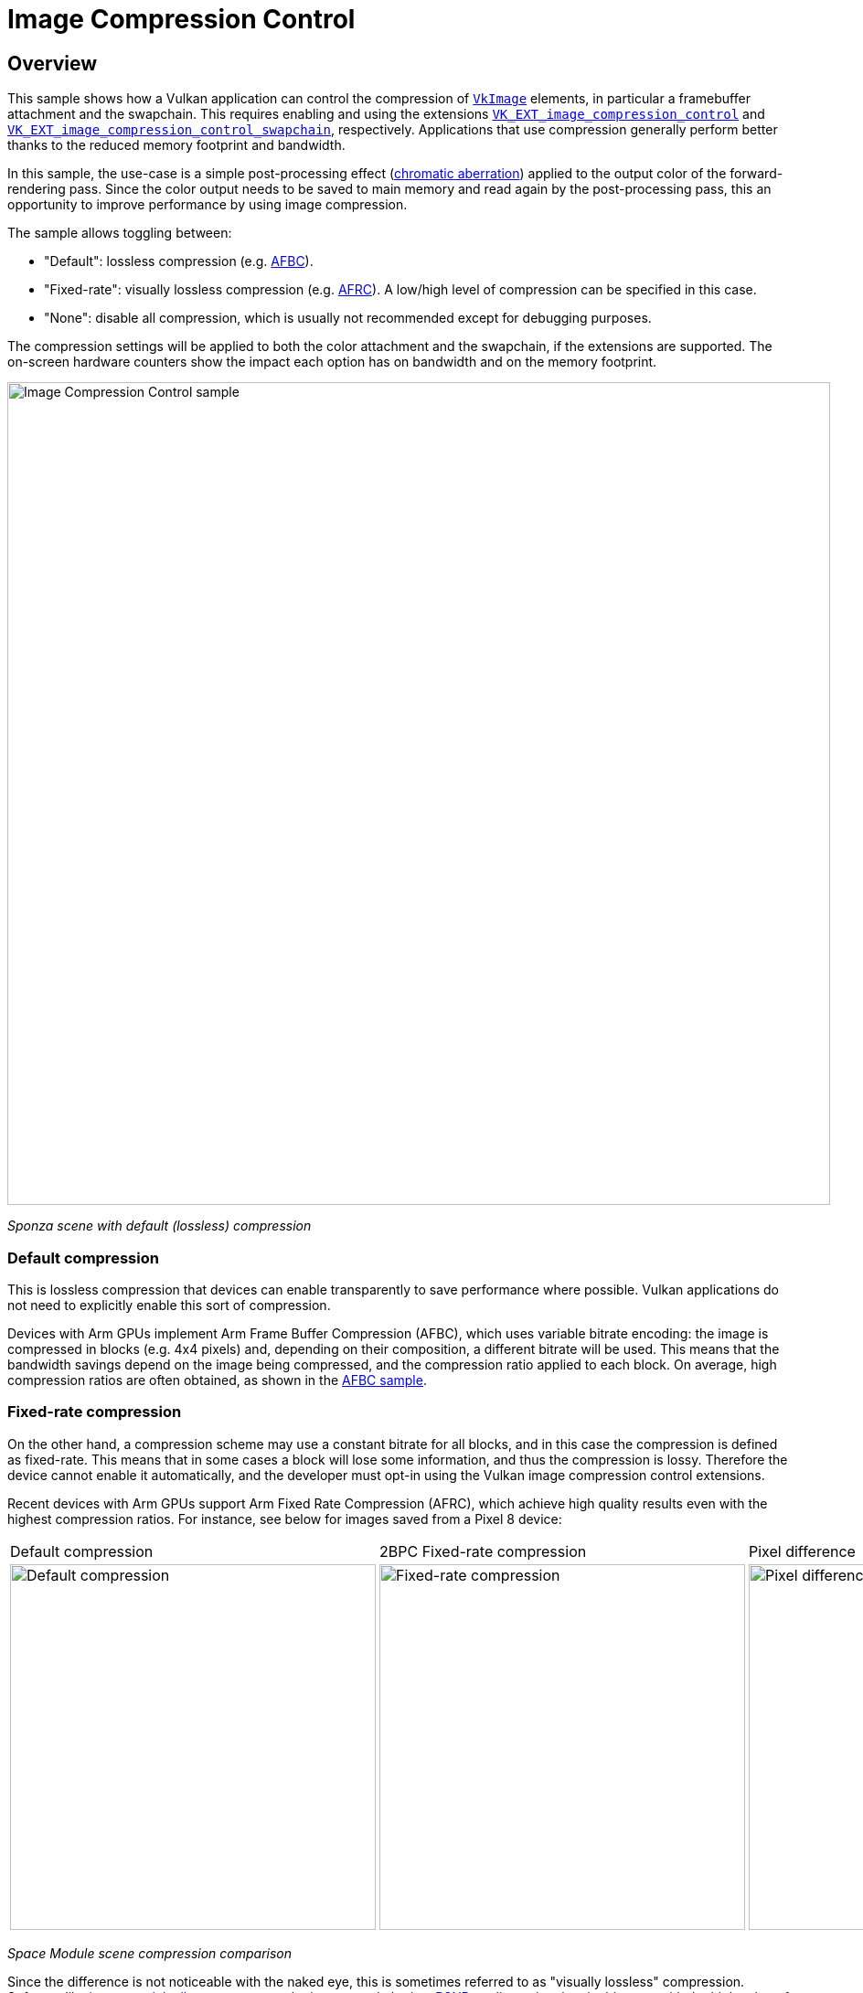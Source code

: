 ////
- Copyright (c) 2024, The Khronos Group
- Copyright (c) 2024, Arm Limited and Contributors
-
- SPDX-License-Identifier: Apache-2.0
-
- Licensed under the Apache License, Version 2.0 the "License";
- you may not use this file except in compliance with the License.
- You may obtain a copy of the License at
-
-     http://www.apache.org/licenses/LICENSE-2.0
-
- Unless required by applicable law or agreed to in writing, software
- distributed under the License is distributed on an "AS IS" BASIS,
- WITHOUT WARRANTIES OR CONDITIONS OF ANY KIND, either express or implied.
- See the License for the specific language governing permissions and
- limitations under the License.
-
////

= Image Compression Control

////
The following block adds linkage to this repo in the Vulkan docs site project. It's only visible if the file is viewed via the Antora framework.
////

ifdef::site-gen-antora[]
TIP: The source for this sample can be found in the https://github.com/KhronosGroup/Vulkan-Samples/tree/main/samples/performance/image_compression_control[Khronos Vulkan samples github repository].
endif::[]

== Overview

This sample shows how a Vulkan application can control the compression of https://registry.khronos.org/vulkan/specs/1.3-extensions/man/html/VkImage.html[`VkImage`] elements, in particular a framebuffer attachment and the swapchain.
This requires enabling and using the extensions https://docs.vulkan.org/spec/latest/appendices/extensions.html#VK_EXT_image_compression_control[`VK_EXT_image_compression_control`] and https://docs.vulkan.org/spec/latest/appendices/extensions.html#VK_EXT_image_compression_control_swapchain[`VK_EXT_image_compression_control_swapchain`], respectively.
Applications that use compression generally perform better thanks to the reduced memory footprint and bandwidth.

In this sample, the use-case is a simple post-processing effect (https://en.wikipedia.org/wiki/Chromatic_aberration[chromatic aberration]) applied to the output color of the forward-rendering pass.
Since the color output needs to be saved to main memory and read again by the post-processing pass, this an opportunity to improve performance by using image compression.

The sample allows toggling between:

* "Default": lossless compression (e.g. xref:/samples/performance/afbc/README.adoc[AFBC]). 

* "Fixed-rate": visually lossless compression (e.g. https://learn.arm.com/learning-paths/smartphones-and-mobile/afrc/[AFRC]).
A low/high level of compression can be specified in this case.

* "None": disable all compression, which is usually not recommended except for debugging purposes.

The compression settings will be applied to both the color attachment and the swapchain, if the extensions are supported.
The on-screen hardware counters show the impact each option has on bandwidth and on the memory footprint.

image::./images/image_compression_control.png[Image Compression Control sample, 900, align="center"]

[.text-center]
__Sponza scene with default (lossless) compression__

=== Default compression [[default_compression]]

This is lossless compression that devices can enable transparently to save performance where possible.
Vulkan applications do not need to explicitly enable this sort of compression.

Devices with Arm GPUs implement Arm Frame Buffer Compression (AFBC), which uses variable bitrate encoding: the image is compressed in blocks (e.g. 4x4 pixels) and, depending on their composition, a different bitrate will be used.
This means that the bandwidth savings depend on the image being compressed, and the compression ratio applied to each block.
On average, high compression ratios are often obtained, as shown in the xref:/samples/performance/afbc/README.adoc[AFBC sample].

=== Fixed-rate compression [[fixed_rate_compression]]

On the other hand, a compression scheme may use a constant bitrate for all blocks, and in this case the compression is defined as fixed-rate.
This means that in some cases a block will lose some information, and thus the compression is lossy.
Therefore the device cannot enable it automatically, and the developer must opt-in using the Vulkan image compression control extensions.

Recent devices with Arm GPUs support Arm Fixed Rate Compression (AFRC), which achieve high quality results even with the highest compression ratios.
For instance, see below for images saved from a Pixel 8 device:

[.center, cols="a,a,a"]
|===
| Default compression
| 2BPC Fixed-rate compression
| Pixel difference
| image::./images/default.png[Default compression, 400]
| image::./images/fixed_rate_2BPC.png[Fixed-rate compression, 400]
| image::./images/compare.png[Pixel difference, 400]
|===
[.text-center]
__Space Module scene compression comparison__

Since the difference is not noticeable with the naked eye, this is sometimes referred to as "visually lossless" compression.
Software like https://imagemagick.org/script/compare.php[imagemagick allows to compare] the images and obtain a https://en.wikipedia.org/wiki/Peak_signal-to-noise_ratio[PSNR] quality estimation, in this case with the high value of 49.8dB:

[,shell]
----
$ magick compare -metric PSNR default.png fixed_rate_2BPC.png compare.png
49.8487 (0.498487)
----

There are some performance benefits associated with fixed-rate compression, as described below.

=== Memory footprint savings

Images compressed with a fixed-rate will always consume less memory.
In this case, an image compressed with a 2BPC bitrate results in a 65% reduction compared to uncompressed. 

image::./images/footprint.png[Memory footprint savings, 700, align="center"]

In this case, the slightly larger size of images compressed with AFBC is expected, as variable bitrates require enough space for the worse case (uncompressed) as well as some extra storage for compression-related metadata.

=== Bandwidth savings

The sample allows to observe an estimate of bytes being written out to main memory.
On this device the write bandwidth difference between uncompressed and fixed-rate compression is approximately 38%: 

image::./images/bandwidth.png[Bandwidth savings, 700, align="center"]

Bandwidth savings coming from image compression depend on the pixels being compressed.
Moving the camera and showing different distribution of colors in the frame changes the results.
Be sure to profile your application and verify which compression scheme is optimal in each case.
For instance, images with a high proportion of solid color (e.g. normals or material properties) may be more optimally compressed with variable bitrates than with fixed-rate.
This is the case for the Space Module scene shown above.

== VK_EXT_image_compression_control

This sample enables the https://registry.khronos.org/vulkan/specs/1.3-extensions/man/html/VK_EXT_image_compression_control.html[`VK_EXT_image_compression_control`] extension and requests the relevant device feature, https://registry.khronos.org/vulkan/specs/1.3-extensions/man/html/VkPhysicalDeviceImageCompressionControlFeaturesEXT.html[`imageCompressionControl`]
This extension abstracts how applications choose a fixed compression rate, in terms of "minimum number of bits per component (BPC)".

=== Query for image compression support

To query if a particular image supports fixed-rate compression, add a https://registry.khronos.org/vulkan/specs/1.3-extensions/man/html/VkImageCompressionPropertiesEXT.html[`VkImageCompressionPropertiesEXT`] to the `pNext` chain of https://registry.khronos.org/vulkan/specs/1.3-extensions/man/html/VkImageFormatProperties2KHR.html[`VkImageFormatProperties2`], and call https://registry.khronos.org/vulkan/specs/1.3-extensions/man/html/vkGetPhysicalDeviceImageFormatProperties2KHR.html[`vkGetPhysicalDeviceImageFormatProperties2KHR`]:

[,cpp]
----
VkImageCompressionPropertiesEXT supported_compression_properties{VK_STRUCTURE_TYPE_IMAGE_COMPRESSION_PROPERTIES_EXT};

VkImageCompressionControlEXT compression_control{VK_STRUCTURE_TYPE_IMAGE_COMPRESSION_CONTROL_EXT};
compression_control.flags = VK_IMAGE_COMPRESSION_FIXED_RATE_DEFAULT_EXT;

VkPhysicalDeviceImageFormatInfo2 image_format_info{VK_STRUCTURE_TYPE_PHYSICAL_DEVICE_IMAGE_FORMAT_INFO_2};
image_format_info.format = VK_FORMAT_R8G8B8_UNORM;
image_format_info.type   = VK_IMAGE_TYPE_2D;
image_format_info.tiling = VK_IMAGE_TILING_OPTIMAL;
image_format_info.usage  = VK_IMAGE_USAGE_COLOR_ATTACHMENT_BIT | VK_IMAGE_USAGE_SAMPLED_BIT;
image_format_info.pNext  = &compression_control;

VkImageFormatProperties2 image_format_properties{VK_STRUCTURE_TYPE_IMAGE_FORMAT_PROPERTIES_2};
image_format_properties.pNext = &supported_compression_properties;

vkGetPhysicalDeviceImageFormatProperties2KHR(device.get_gpu().get_handle(), &image_format_info, &image_format_properties);
----

In the Vulkan Samples framework, this happens in the https://github.com/KhronosGroup/Vulkan-Samples/blob/main/framework/common/vk_common.cpp[`vkb::query_supported_fixed_rate_compression`] function.

Then inspect the values written to the `imageCompressionFixedRateFlags` component of https://registry.khronos.org/vulkan/specs/1.3-extensions/man/html/VkImageCompressionPropertiesEXT.html[`VkImageCompressionPropertiesEXT`].
If fixed-rate compression is supported, the flags will indicate which levels may be selected for this image, for instance https://registry.khronos.org/vulkan/specs/1.3-extensions/man/html/VkImageCompressionFixedRateFlagBitsEXT.html[`VK_IMAGE_COMPRESSION_FIXED_RATE_2BPC_BIT_EXT`] or https://registry.khronos.org/vulkan/specs/1.3-extensions/man/html/VkImageCompressionFixedRateFlagBitsEXT.html[`VK_IMAGE_COMPRESSION_FIXED_RATE_5BPC_BIT_EXT`].
The sample will use the minimum BPC available for its high compression setting, and the maximum BPC available for its low compression setting.

image::./images/fixed_rate_levels.png[Image Compression Control sample, 900, align="center"]

[.text-center]
__Fixed-rate options__

=== Request image compression

To request fixed-rate compression, provide a https://registry.khronos.org/vulkan/specs/1.3-extensions/man/html/VkImageCompressionControlEXT.html[`VkImageCompressionControlEXT`] to the `pNext` chain of https://registry.khronos.org/vulkan/specs/1.3-extensions/man/html/VkImageCreateInfo.html[`VkImageCreateInfo`]:  

[,cpp]
----
VkImageCompressionFixedRateFlagsEXT fixed_rate_flags_array[1] = {VK_IMAGE_COMPRESSION_FIXED_RATE_2BPC_BIT_EXT};

VkImageCompressionControlEXT compression_control{VK_STRUCTURE_TYPE_IMAGE_COMPRESSION_CONTROL_EXT};
compression_control.flags                        = VK_IMAGE_COMPRESSION_FIXED_RATE_EXPLICIT_EXT;
compression_control.compressionControlPlaneCount = 1;
compression_control.pFixedRateFlags              = &fixed_rate_flags_array[0];

VkImageCreateInfo image_info{VK_STRUCTURE_TYPE_IMAGE_CREATE_INFO};
image_info.format    = VK_FORMAT_R8G8B8_UNORM;
image_info.imageType = VK_IMAGE_TYPE_2D;
image_info.tiling    = VK_IMAGE_TILING_OPTIMAL;
image_info.usage     = VK_IMAGE_USAGE_COLOR_ATTACHMENT_BIT | VK_IMAGE_USAGE_SAMPLED_BIT;
image_info.pNext     = &compression_control;

vkCreateImage(device, &image_info, nullptr, &new_image);
----

Note that, instead of using https://registry.khronos.org/vulkan/specs/1.3-extensions/man/html/VkImageCompressionFlagBitsEXT.html[`VK_IMAGE_COMPRESSION_FIXED_RATE_EXPLICIT_EXT`], one may use https://registry.khronos.org/vulkan/specs/1.3-extensions/man/html/VkImageCompressionFlagBitsEXT.html[`VK_IMAGE_COMPRESSION_FIXED_RATE_DEFAULT_EXT`], and in that case it would not be necessary to provide a specific set of `pFixedRateFlags`.

In the Vulkan Samples framework, this happens in the https://github.com/KhronosGroup/Vulkan-Samples/blob/main/framework/core/image.cpp[`core::Image`] constructor.

=== Verify image compression [[verify_image_compression]]

To query which compression was applied, if any, once a https://registry.khronos.org/vulkan/specs/1.3-extensions/man/html/VkImage.html[`VkImage`] has been created, add a https://registry.khronos.org/vulkan/specs/1.3-extensions/man/html/VkImageCompressionPropertiesEXT.html[`VkImageCompressionPropertiesEXT`] to the `pNext` chain of https://registry.khronos.org/vulkan/specs/1.3-extensions/man/html/VkImageSubresource2EXT.html[`VkImageSubresource2EXT`], and call https://registry.khronos.org/vulkan/specs/1.3-extensions/man/html/vkGetImageSubresourceLayout2EXT.html[`vkGetImageSubresourceLayout2EXT`]:

[,cpp]
----
VkImageCompressionPropertiesEXT compression_properties{VK_STRUCTURE_TYPE_IMAGE_COMPRESSION_PROPERTIES_EXT};

VkSubresourceLayout2EXT subresource_layout{VK_STRUCTURE_TYPE_SUBRESOURCE_LAYOUT_2_KHR};
subresource_layout.pNext = &compression_properties;

VkImageSubresource2EXT image_subresource{VK_STRUCTURE_TYPE_IMAGE_SUBRESOURCE_2_KHR};
image_subresource.imageSubresource.aspectMask = VK_IMAGE_ASPECT_COLOR_BIT;
image_subresource.imageSubresource.mipLevel   = 0;
image_subresource.imageSubresource.arrayLayer = 0;

vkGetImageSubresourceLayout2EXT(device, image, &image_subresource, &subresource_layout);
----

Then inspect the values written to the `imageCompressionFlags` and  `imageCompressionFixedRateFlags` components of https://registry.khronos.org/vulkan/specs/1.3-extensions/man/html/VkImageCompressionPropertiesEXT.html[`VkImageCompressionPropertiesEXT`].
In the Vulkan Samples framework, this happens in the https://github.com/KhronosGroup/Vulkan-Samples/blob/main/framework/core/image.cpp[`core::Image::query_applied_compression`] function.


== VK_EXT_image_compression_control_swapchain

Compression control for swapchain images is similar, but it requires the https://registry.khronos.org/vulkan/specs/1.3-extensions/man/html/VK_EXT_image_compression_control_swapchain.html[`VK_EXT_image_compression_control_swapchain`] extension and the https://registry.khronos.org/vulkan/specs/1.3-extensions/man/html/VkPhysicalDeviceImageCompressionControlSwapchainFeaturesEXT.html[`imageCompressionControlSwapchain`] device feature to be enabled.
These depend on the https://registry.khronos.org/vulkan/specs/1.3-extensions/man/html/VK_EXT_image_compression_control.html[`VK_EXT_image_compression_control`] being available and enabled too.

=== Query for surface compression support

To query if the surface supports fixed-rate compression, add a https://registry.khronos.org/vulkan/specs/1.3-extensions/man/html/VkImageCompressionPropertiesEXT.html[`VkImageCompressionPropertiesEXT`] to the `pNext` chain of https://registry.khronos.org/vulkan/specs/1.3-extensions/man/html/VkImageFormatProperties2KHR.html[`VkImageFormatProperties2`], and call https://registry.khronos.org/vulkan/specs/1.3-extensions/man/html/vkGetPhysicalDeviceImageFormatProperties2KHR.html[`vkGetPhysicalDeviceImageFormatProperties2KHR`]:

[,cpp]
----
VkPhysicalDeviceSurfaceInfo2KHR surface_info{VK_STRUCTURE_TYPE_PHYSICAL_DEVICE_SURFACE_INFO_2_KHR};
surface_info.surface = surface;

uint32_t surface_format_count{0U};

vkGetPhysicalDeviceSurfaceFormats2KHR(device, &surface_info, &surface_format_count, nullptr);

std::vector<VkSurfaceFormat2KHR> surface_formats;
surface_formats.resize(surface_format_count, {VK_STRUCTURE_TYPE_SURFACE_FORMAT_2_KHR});

std::vector<VkImageCompressionPropertiesEXT> compression_properties;
compression_properties.resize(surface_format_count, {VK_STRUCTURE_TYPE_IMAGE_COMPRESSION_PROPERTIES_EXT});

for (uint32_t i = 0; i < surface_format_count; i++)
{
	surface_formats[i].pNext = &compression_properties[i];
}

vkGetPhysicalDeviceSurfaceFormats2KHR(device, &surface_info, &surface_format_count, surface_formats.data());
----

Then inspect the values written to the `imageCompressionFixedRateFlags` component of https://registry.khronos.org/vulkan/specs/1.3-extensions/man/html/VkImageCompressionPropertiesEXT.html[`VkImageCompressionPropertiesEXT`], associated to a particular https://registry.khronos.org/vulkan/specs/1.3-extensions/man/html/VkSurfaceFormat2KHR.html[`VkSurfaceFormat2KHR`].
In the Vulkan Samples framework, this happens in the https://github.com/KhronosGroup/Vulkan-Samples/blob/main/framework/core/swapchain.cpp[`Swapchain::query_supported_fixed_rate_compression`] function.

=== Request surface compression

To request fixed-rate compression, provide a https://registry.khronos.org/vulkan/specs/1.3-extensions/man/html/VkImageCompressionControlEXT.html[`VkImageCompressionControlEXT`] to the `pNext` chain of https://registry.khronos.org/vulkan/specs/1.3-extensions/man/html/VkSwapchainCreateInfoKHR.html[`VkSwapchainCreateInfoKHR`]:  

[,cpp]
----
VkImageCompressionFixedRateFlagsEXT fixed_rate_flags_array[1] = {VK_IMAGE_COMPRESSION_FIXED_RATE_2BPC_BIT_EXT};

VkImageCompressionControlEXT compression_control{VK_STRUCTURE_TYPE_IMAGE_COMPRESSION_CONTROL_EXT};
compression_control.flags                        = VK_IMAGE_COMPRESSION_FIXED_RATE_EXPLICIT_EXT;
compression_control.compressionControlPlaneCount = 1;
compression_control.pFixedRateFlags              = &fixed_rate_flags_array[0];

VkSwapchainCreateInfoKHR create_info{VK_STRUCTURE_TYPE_SWAPCHAIN_CREATE_INFO_KHR};
create_info.surface = surface;
create_info.pNext   = &compression_control;

vkCreateSwapchainKHR(device, &create_info, nullptr, &new_swapchain);
----

Similarly to regular images, https://registry.khronos.org/vulkan/specs/1.3-extensions/man/html/VkImageCompressionFlagBitsEXT.html[`VK_IMAGE_COMPRESSION_FIXED_RATE_DEFAULT_EXT`] may be used instead.

In the Vulkan Samples framework, this happens in the https://github.com/KhronosGroup/Vulkan-Samples/blob/main/framework/core/swapchain.cpp[`Swapchain`] constructor.

=== Verify surface compression

To verify that compression was applied to the swapchain images, use the same method as described for a regular https://registry.khronos.org/vulkan/specs/1.3-extensions/man/html/VkImage.html[`VkImage`] in <<verify_image_compression>>.
No need to enable https://docs.vulkan.org/spec/latest/appendices/extensions.html#VK_EXT_image_compression_control_swapchain[`VK_EXT_image_compression_control_swapchain`] for this.

In the Vulkan Samples framework, this happens in the https://github.com/KhronosGroup/Vulkan-Samples/blob/main/framework/core/swapchain.cpp[`Swapchain::get_applied_compression`] function.

Note that even if the surface supports fixed-rate compression and the extensions are enabled, the surface might not be compressed.
The most likely reason is that, even though the GPU supports it, other IP components in the system (e.g. the Display) do not support it, and therefore images are not compressed.

== Disabling fixed-rate compression

As explained above, the `flags` in https://registry.khronos.org/vulkan/specs/1.3-extensions/man/html/VkImageCompressionControlEXT.html[`VkImageCompressionControlEXT`] control the compression scheme selection for images.
Take care not to accidentally disable <<default_compression>> when disabling <<fixed_rate_compression>>.
That is, ensure that https://registry.khronos.org/vulkan/specs/1.3-extensions/man/html/VkImageCompressionFlagBitsEXT.html[`VK_IMAGE_COMPRESSION_DEFAULT_EXT`] is used by default, rather than https://registry.khronos.org/vulkan/specs/1.3-extensions/man/html/VkImageCompressionFlagBitsEXT.html[`VK_IMAGE_COMPRESSION_DISABLED_EXT`], which disables all compression, negatively impacting performance.

== Conclusion

https://docs.vulkan.org/spec/latest/appendices/extensions.html#VK_EXT_image_compression_control[`VK_EXT_image_compression_control`] allows applications to check if default compression is enabled.
It also provides the mechanism to request lossy (fixed-rate) compression where appropriate (https://docs.vulkan.org/spec/latest/appendices/extensions.html#VK_EXT_image_compression_control_swapchain[`VK_EXT_image_compression_control_swapchain`] is required for swapchain images).

Fixed-rate compression guarantees the most efficient memory footprint and can result in substantially reduced memory bandwidth, without sacrificing image quality.
Bandwidth reductions can in turn result in performance improvements and power savings.
